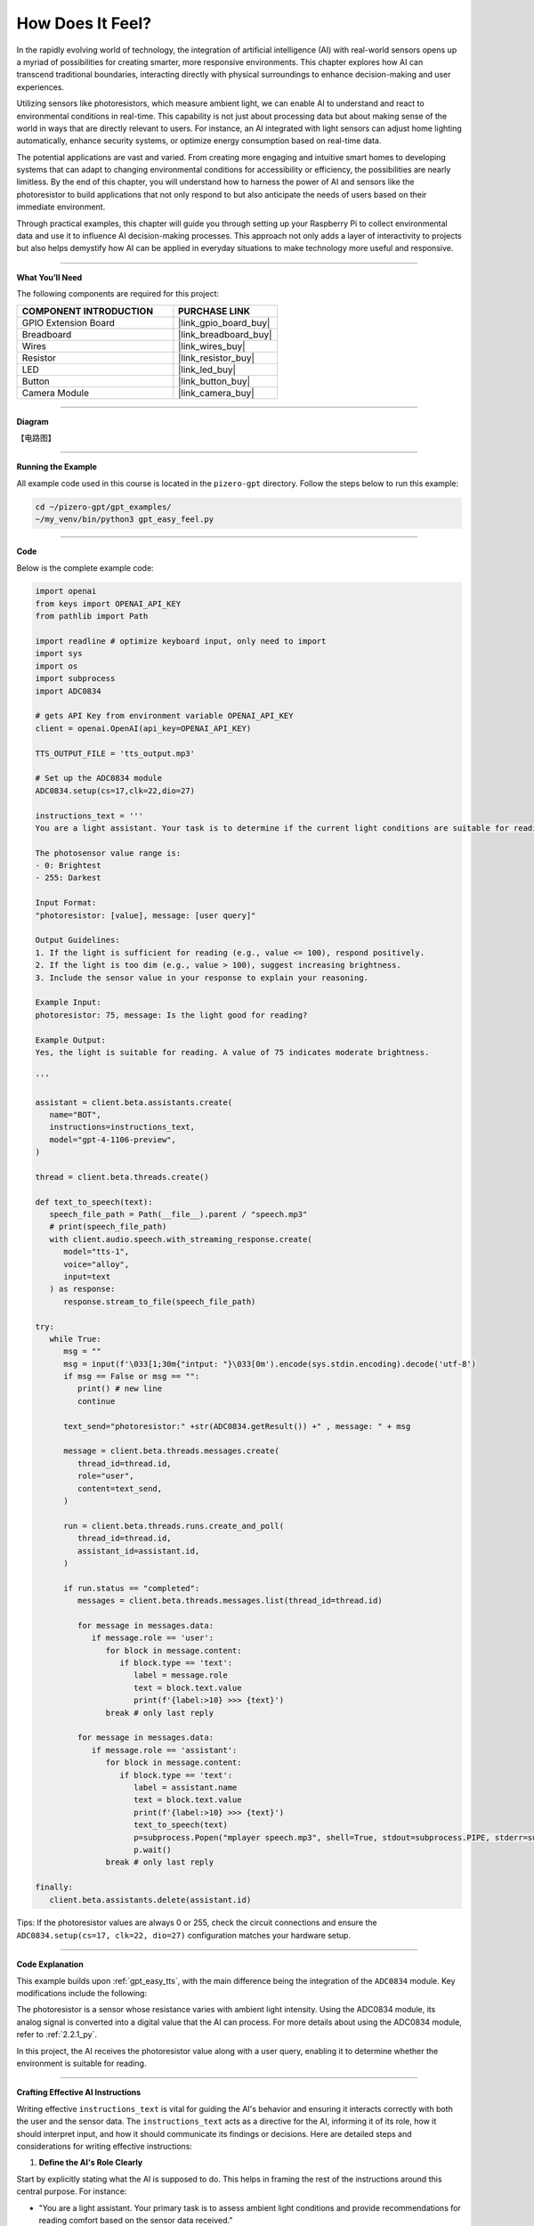 .. _gpt_easy_feel:

How Does It Feel?
============================

In the rapidly evolving world of technology, the integration of artificial intelligence (AI) with real-world sensors opens up a myriad of possibilities for creating smarter, more responsive environments. This chapter explores how AI can transcend traditional boundaries, interacting directly with physical surroundings to enhance decision-making and user experiences.

Utilizing sensors like photoresistors, which measure ambient light, we can enable AI to understand and react to environmental conditions in real-time. This capability is not just about processing data but about making sense of the world in ways that are directly relevant to users. For instance, an AI integrated with light sensors can adjust home lighting automatically, enhance security systems, or optimize energy consumption based on real-time data.

The potential applications are vast and varied. From creating more engaging and intuitive smart homes to developing systems that can adapt to changing environmental conditions for accessibility or efficiency, the possibilities are nearly limitless. By the end of this chapter, you will understand how to harness the power of AI and sensors like the photoresistor to build applications that not only respond to but also anticipate the needs of users based on their immediate environment.

Through practical examples, this chapter will guide you through setting up your Raspberry Pi to collect environmental data and use it to influence AI decision-making processes. This approach not only adds a layer of interactivity to projects but also helps demystify how AI can be applied in everyday situations to make technology more useful and responsive.


----------------------------------------------

**What You’ll Need**

The following components are required for this project:


.. list-table::
    :widths: 30 20
    :header-rows: 1

    * - COMPONENT INTRODUCTION
      - PURCHASE LINK
    * - GPIO Extension Board
      - |link_gpio_board_buy|
    * - Breadboard
      - |link_breadboard_buy|
    * - Wires
      - |link_wires_buy|
    * - Resistor
      - |link_resistor_buy|
    * - LED
      - |link_led_buy|
    * - Button
      - |link_button_buy|
    * - Camera Module
      - |link_camera_buy|

----------------------------------------------


**Diagram**

【电路图】


----------------------------------------------


**Running the Example**

All example code used in this course is located in the ``pizero-gpt`` directory. Follow the steps below to run this example:


.. code-block:: shell

   cd ~/pizero-gpt/gpt_examples/
   ~/my_venv/bin/python3 gpt_easy_feel.py

----------------------------------------------

**Code**

Below is the complete example code:


.. code-block:: python

   import openai
   from keys import OPENAI_API_KEY
   from pathlib import Path

   import readline # optimize keyboard input, only need to import
   import sys
   import os
   import subprocess
   import ADC0834

   # gets API Key from environment variable OPENAI_API_KEY
   client = openai.OpenAI(api_key=OPENAI_API_KEY)

   TTS_OUTPUT_FILE = 'tts_output.mp3'

   # Set up the ADC0834 module
   ADC0834.setup(cs=17,clk=22,dio=27)

   instructions_text = '''
   You are a light assistant. Your task is to determine if the current light conditions are suitable for reading based on the photosensor value provided by the user. 

   The photosensor value range is:
   - 0: Brightest
   - 255: Darkest

   Input Format:
   "photoresistor: [value], message: [user query]"

   Output Guidelines:
   1. If the light is sufficient for reading (e.g., value <= 100), respond positively.
   2. If the light is too dim (e.g., value > 100), suggest increasing brightness.
   3. Include the sensor value in your response to explain your reasoning.

   Example Input:
   photoresistor: 75, message: Is the light good for reading?

   Example Output:
   Yes, the light is suitable for reading. A value of 75 indicates moderate brightness.

   '''

   assistant = client.beta.assistants.create(
      name="BOT",
      instructions=instructions_text,
      model="gpt-4-1106-preview",
   )

   thread = client.beta.threads.create()

   def text_to_speech(text):
      speech_file_path = Path(__file__).parent / "speech.mp3"
      # print(speech_file_path)
      with client.audio.speech.with_streaming_response.create(
         model="tts-1",
         voice="alloy",
         input=text
      ) as response:
         response.stream_to_file(speech_file_path)

   try:
      while True:
         msg = ""
         msg = input(f'\033[1;30m{"intput: "}\033[0m').encode(sys.stdin.encoding).decode('utf-8')
         if msg == False or msg == "":
            print() # new line
            continue

         text_send="photoresistor:" +str(ADC0834.getResult()) +" , message: " + msg

         message = client.beta.threads.messages.create(
            thread_id=thread.id,
            role="user",
            content=text_send,
         )

         run = client.beta.threads.runs.create_and_poll(
            thread_id=thread.id,
            assistant_id=assistant.id,
         )

         if run.status == "completed":
            messages = client.beta.threads.messages.list(thread_id=thread.id)

            for message in messages.data:
               if message.role == 'user':
                  for block in message.content:
                     if block.type == 'text':
                        label = message.role 
                        text = block.text.value
                        print(f'{label:>10} >>> {text}')
                  break # only last reply

            for message in messages.data:
               if message.role == 'assistant':
                  for block in message.content:
                     if block.type == 'text':
                        label = assistant.name
                        text = block.text.value
                        print(f'{label:>10} >>> {text}')
                        text_to_speech(text)
                        p=subprocess.Popen("mplayer speech.mp3", shell=True, stdout=subprocess.PIPE, stderr=subprocess.STDOUT)
                        p.wait()
                  break # only last reply

   finally:
      client.beta.assistants.delete(assistant.id)


Tips: If the photoresistor values are always 0 or 255, check the circuit connections and ensure the ``ADC0834.setup(cs=17, clk=22, dio=27)`` configuration matches your hardware setup.

----------------------------------------------


**Code Explanation**

This example builds upon :ref:`gpt_easy_tts`, with the main difference being the integration of the ``ADC0834`` module. Key modifications include the following:

.. code-block:: python
   :emphasize-lines: 3,8,20,25

   import openai
   ...
   import ADC0834

   ...

   # Configure the ADC0834 module
   ADC0834.setup(cs=17, clk=22, dio=27)

   ...

   try:
      while True:
         msg = input(f'\033[1;30m{"Input: "}\033[0m').encode(sys.stdin.encoding).decode('utf-8')
         if not msg.strip():
            continue

         text_send = "photoresistor: " + str(ADC0834.getResult()) + ", message: " + msg

         message = client.beta.threads.messages.create(
            thread_id=thread.id,
            role="user",
            content=text_send,
         )

The photoresistor is a sensor whose resistance varies with ambient light intensity. Using the ADC0834 module, its analog signal is converted into a digital value that the AI can process. For more details about using the ADC0834 module, refer to :ref:`2.2.1_py`.

In this project, the AI receives the photoresistor value along with a user query, enabling it to determine whether the environment is suitable for reading.

----------------------------------------------

**Crafting Effective AI Instructions**

Writing effective ``instructions_text`` is vital for guiding the AI's behavior and ensuring it interacts correctly with both the user and the sensor data. The ``instructions_text`` acts as a directive for the AI, informing it of its role, how it should interpret input, and how it should communicate its findings or decisions. Here are detailed steps and considerations for writing effective instructions:

1. **Define the AI's Role Clearly**

Start by explicitly stating what the AI is supposed to do. This helps in framing the rest of the instructions around this central purpose. For instance:

- "You are a light assistant. Your primary task is to assess ambient light conditions and provide recommendations for reading comfort based on the sensor data received."

2. **Specify Input and Output Formats**

Clarity in what the AI receives as input and what it is expected to output is crucial. Clearly outline the format and type of data the AI will handle:

- **Input Format**: Specify what the input will look like, e.g., "You will receive input in the format: ``photoresistor: [value], message: [user query]``."

- **Output Format**: Describe how responses should be structured, e.g., "Respond with a direct statement about the lighting condition followed by a suggestion if necessary."

3. **Provide Context and Parameters**

Inform the AI of the context within which it operates. This includes any thresholds or parameters it needs to consider:

- "Consider light levels suitable for reading as any value from 0 to 100, where 0 is the brightest and 100 still acceptable. Values above 100 should trigger a suggestion to increase lighting."

4. **Use Examples to Guide Expectations**

Incorporate examples to show how typical inputs should be handled. This not only clarifies expectations but also aids in debugging and refining AI responses:

- **Example Input**: "photoresistor: 80, message: Is the lighting adequate for reading?"

- **Example Output**: "Yes, the light level is adequate for reading. A value of 80 is comfortably bright."

5. **Set Guidelines for Tone and Style**

The tone and style of the AI's communication can significantly impact user experience. Specify how the AI should communicate its assessments:

- "Respond in a friendly and professional tone. Prioritize clarity and brevity in your recommendations."

6. **Highlight Constraints and Prohibitions**

If there are certain responses or behaviors that should be avoided, make these clear:

- "Avoid giving advice that could be construed as medical, such as commenting on the health effects of lighting conditions."

7. **Encourage Feedback Incorporation**

Encourage the AI to ask for user feedback to refine its accuracy over time:

- "Ask users for feedback on your recommendations to improve accuracy and user satisfaction."

**Iterative Refinement**

- Encourage users to test and refine the instructions based on real-world interactions. Real user interactions often provide insights that can significantly enhance the AI’s performance and reliability.

By following these detailed steps, users can create ``instructions_text`` that effectively guides the AI's operation, enhancing its functionality and ensuring it performs its designated tasks accurately. This approach not only improves the interaction between the AI and the user but also leverages the AI's capabilities to provide meaningful and contextually appropriate responses.


-------------------------------------------------

**Troubleshooting**

Integrating sensors with AI systems, especially in a hardware-limited environment like the Raspberry Pi, can present a variety of challenges. Here are some common issues that you might encounter and how to troubleshoot them effectively:

1. **Incorrect Sensor Readings**

**Problem:** The sensor, such as a photoresistor, is not providing accurate readings or always shows maximum or minimum values.

**Solutions:**

- **Check Connections**: Ensure all wires are properly connected according to the circuit diagram. Loose connections often cause inconsistent readings.
- **Verify Component Integrity**: Test the sensor independently (if possible) with a multimeter to ensure it is functioning correctly.
- **Adjust Calibration**: Some sensors require calibration to provide accurate readings. Check the sensor documentation and adjust settings in the software accordingly.

2. **ADC (Analog-to-Digital Converter) Module Errors**

**Problem:** The ADC module, such as ADC0834, does not convert or return any data.

**Solutions:**

- **Power Supply Issues**: Verify that the ADC module is receiving the correct voltage as per its specifications.
- **Library Issues**: Ensure you are using the correct library and its version for interacting with the ADC. Sometimes, updating or rolling back the library can resolve compatibility issues.

3. **Software Bugs**

**Problem:** The program crashes or does not behave as expected.

**Solutions:**

- **Debugging Output**: Add print statements before and after critical operations to track down the point of failure.
- **Code Review**: Go through your code to ensure there are no syntactic or logical errors. Pay special attention to how data is passed between functions.
- **Environment Issues**: Check the version of Python and libraries you are using. Compatibility issues might cause unexpected behavior.

4. **AI Model Does Not Respond Appropriately**

**Problem:** The AI model does not generate suitable responses based on the sensor data.

**Solutions:**

- **Review AI Instructions**: Ensure that the instructions provided to the AI model clearly describe how it should interpret the sensor data and respond accordingly.
- **Data Format**: Check if the sensor data is formatted correctly before being sent to the AI. Incorrect data formats or types can lead to inappropriate AI behavior.
- **Model Limitations**: Consider the limitations of the model you are using. Some models may require fine-tuning or specific training to handle custom scenarios effectively.

5. **Audio Output Issues**

**Problem:** No sound from the speaker or poor audio quality when the AI responds.

**Solutions:**


- **Volume Settings**: Check the volume settings on your Raspberry Pi; they might be muted or set too low.
- **Audio Drivers**: Verify that the correct audio drivers are installed and that they are not conflicting with other software.

By systematically addressing these common issues, you can minimize downtime and frustration in your projects. Remember, troubleshooting is often a process of trial and error, and patience is key to diagnosing and resolving problems effectively.

